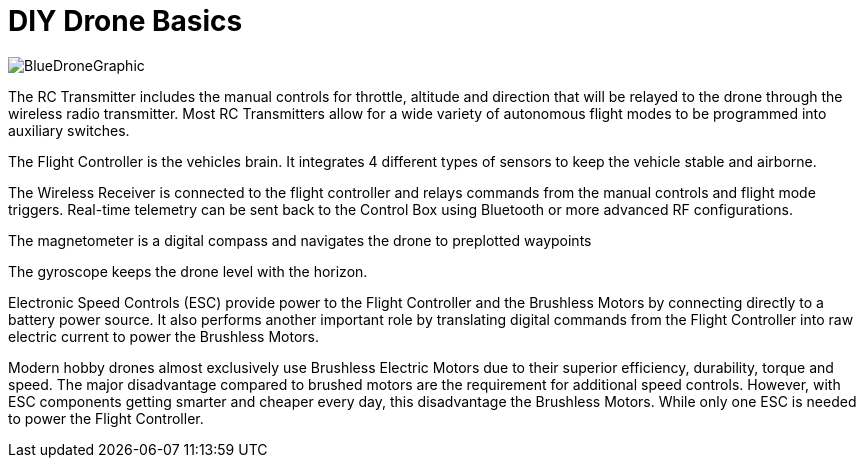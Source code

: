 = DIY Drone Basics

image::https://lh3.googleusercontent.com/-6k6u9-Y-C78/Vcoy0BxUT2I/AAAAAAAAWD4/SiLY0lNjvR0/s576-Ic42/BlueDroneGraphic.png[]



The RC Transmitter includes the manual controls for throttle, altitude and direction that will be relayed to the drone through the wireless radio transmitter.  Most RC Transmitters allow for a wide variety of autonomous flight modes to be programmed into auxiliary switches.

The Flight Controller is the vehicles brain. It integrates 4 different types of sensors to keep the vehicle stable and airborne.
      
The Wireless Receiver is connected to the flight controller and relays commands from the manual controls and flight mode triggers.  Real-time telemetry can be sent back to the Control Box using Bluetooth or more advanced RF configurations.

The magnetometer is a digital compass and navigates the drone to preplotted waypoints


The gyroscope keeps the drone level with the horizon.

Electronic Speed Controls (ESC) provide power to the Flight Controller and the Brushless Motors by connecting directly to a battery power source. It also performs another important role by translating digital commands from the Flight Controller into raw  electric current to power the Brushless Motors.  


Modern hobby drones almost exclusively use Brushless Electric Motors due to their superior efficiency, durability, torque and speed.  The major disadvantage compared to brushed motors are the requirement for additional speed controls.  However, with ESC components getting smarter and cheaper every day, this disadvantage the Brushless Motors.  While only one ESC is needed to power the Flight Controller.